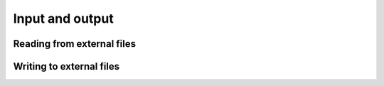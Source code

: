 .. _tensor_io:

Input and output
================

.. _tensor_read:

Reading from external files
---------------------------

.. autosummary::
   :toctree: generated/
   :nosignatures:

   mars.tensor.from_hdf5
   mars.tensor.from_zarr
   mars.tensor.from_tiledb

.. _tensor_write:

Writing to external files
-------------------------

.. autosummary::
   :toctree: generated/
   :nosignatures:

   mars.tensor.to_hdf5
   mars.tensor.to_zarr
   mars.tensor.to_tiledb
